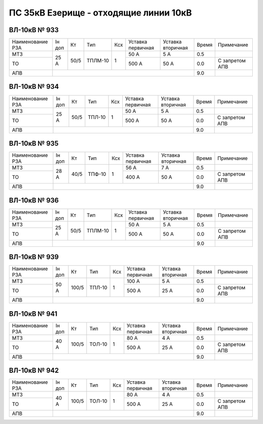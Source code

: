 ПС 35кВ Езерище - отходящие линии 10кВ
~~~~~~~~~~~~~~~~~~~~~~~~~~~~~~~~~~~~~~

ВЛ-10кВ № 933
"""""""""""""

+----------------+------+----+-------+---+---------+---------+-----+--------------+
|Наименование РЗА|Iн доп| Кт | Тип   |Ксх|Уставка  |Уставка  |Время|Примечание    |
|                |      |    |       |   |первичная|вторичная|     |              |
+----------------+------+----+-------+---+---------+---------+-----+--------------+
| МТЗ            |  25 А|50/5|ТПЛМ-10| 1 | 50 А    | 5 А     | 0.5 |              |
+----------------+      |    |       |   +---------+---------+-----+--------------+
| ТО             |      |    |       |   | 500 А   | 50 А    | 0.0 |С запретом АПВ|
+----------------+------+----+-------+---+---------+---------+-----+--------------+
| АПВ            |                                           | 9.0 |              |
+----------------+-------------------------------------------+-----+--------------+

ВЛ-10кВ № 934
"""""""""""""

+----------------+------+----+------+---+---------+---------+-----+--------------+
|Наименование РЗА|Iн доп| Кт | Тип  |Ксх|Уставка  |Уставка  |Время|Примечание    |
|                |      |    |      |   |первичная|вторичная|     |              |
+----------------+------+----+------+---+---------+---------+-----+--------------+
| МТЗ            |  25 А|50/5|ТПЛ-10| 1 | 50 А    | 5 А     | 0.5 |              |
+----------------+      |    |      |   +---------+---------+-----+--------------+
| ТО             |      |    |      |   | 500 А   | 50 А    | 0.0 |С запретом АПВ|
+----------------+------+----+------+---+---------+---------+-----+--------------+
| АПВ            |                                          | 9.0 |              |
+----------------+------------------------------------------+-----+--------------+

ВЛ-10кВ № 935
"""""""""""""

+----------------+------+----+------+---+---------+---------+-----+--------------+
|Наименование РЗА|Iн доп| Кт | Тип  |Ксх|Уставка  |Уставка  |Время|Примечание    |
|                |      |    |      |   |первичная|вторичная|     |              |
+----------------+------+----+------+---+---------+---------+-----+--------------+
| МТЗ            |  28 А|40/5|ТПФ-10| 1 | 56 А    | 7 А     | 0.5 |              |
+----------------+      |    |      |   +---------+---------+-----+--------------+
| ТО             |      |    |      |   | 400 А   | 50 А    | 0.0 |С запретом АПВ|
+----------------+------+----+------+---+---------+---------+-----+--------------+
| АПВ            |                                          | 9.0 |              |
+----------------+------------------------------------------+-----+--------------+

ВЛ-10кВ № 936
"""""""""""""

+----------------+------+----+-------+---+---------+---------+-----+--------------+
|Наименование РЗА|Iн доп| Кт | Тип   |Ксх|Уставка  |Уставка  |Время|Примечание    |
|                |      |    |       |   |первичная|вторичная|     |              |
+----------------+------+----+-------+---+---------+---------+-----+--------------+
| МТЗ            |  25 А|50/5|ТПЛМ-10| 1 | 50 А    | 5 А     | 0.5 |              |
+----------------+      |    |       |   +---------+---------+-----+--------------+
| ТО             |      |    |       |   | 500 А   | 50 А    | 0.0 |С запретом АПВ|
+----------------+------+----+-------+---+---------+---------+-----+--------------+
| АПВ            |                                           | 9.0 |              |
+----------------+-------------------------------------------+-----+--------------+

ВЛ-10кВ № 939
"""""""""""""

+----------------+------+-----+------+---+---------+---------+-----+--------------+
|Наименование РЗА|Iн доп| Кт  | Тип  |Ксх|Уставка  |Уставка  |Время|Примечание    |
|                |      |     |      |   |первичная|вторичная|     |              |
+----------------+------+-----+------+---+---------+---------+-----+--------------+
| МТЗ            |  50 А|100/5|ТПЛ-10| 1 | 100 А   | 5 А     | 0.5 |              |
+----------------+      |     |      |   +---------+---------+-----+--------------+
| ТО             |      |     |      |   | 500 А   | 25 А    | 0.0 |С запретом АПВ|
+----------------+------+-----+------+---+---------+---------+-----+--------------+
| АПВ            |                                           | 9.0 |              |
+----------------+-------------------------------------------+-----+--------------+

ВЛ-10кВ № 941
"""""""""""""

+----------------+------+-----+------+---+---------+---------+-----+--------------+
|Наименование РЗА|Iн доп| Кт  | Тип  |Ксх|Уставка  |Уставка  |Время|Примечание    |
|                |      |     |      |   |первичная|вторичная|     |              |
+----------------+------+-----+------+---+---------+---------+-----+--------------+
| МТЗ            |  40 А|100/5|ТОЛ-10| 1 | 80 А    | 4 А     | 0.5 |              |
+----------------+      |     |      |   +---------+---------+-----+--------------+
| ТО             |      |     |      |   | 500 А   | 25 А    | 0.0 |С запретом АПВ|
+----------------+------+-----+------+---+---------+---------+-----+--------------+
| АПВ            |                                           | 9.0 |              |
+----------------+-------------------------------------------+-----+--------------+

ВЛ-10кВ № 942
"""""""""""""

+----------------+------+-----+------+---+---------+---------+-----+--------------+
|Наименование РЗА|Iн доп| Кт  | Тип  |Ксх|Уставка  |Уставка  |Время|Примечание    |
|                |      |     |      |   |первичная|вторичная|     |              |
+----------------+------+-----+------+---+---------+---------+-----+--------------+
| МТЗ            |  40 А|100/5|ТОЛ-10| 1 | 80 А    | 4 А     | 0.5 |              |
+----------------+      |     |      |   +---------+---------+-----+--------------+
| ТО             |      |     |      |   | 500 А   | 25 А    | 0.0 |С запретом АПВ|
+----------------+------+-----+------+---+---------+---------+-----+--------------+
| АПВ            |                                           | 9.0 |              |
+----------------+-------------------------------------------+-----+--------------+